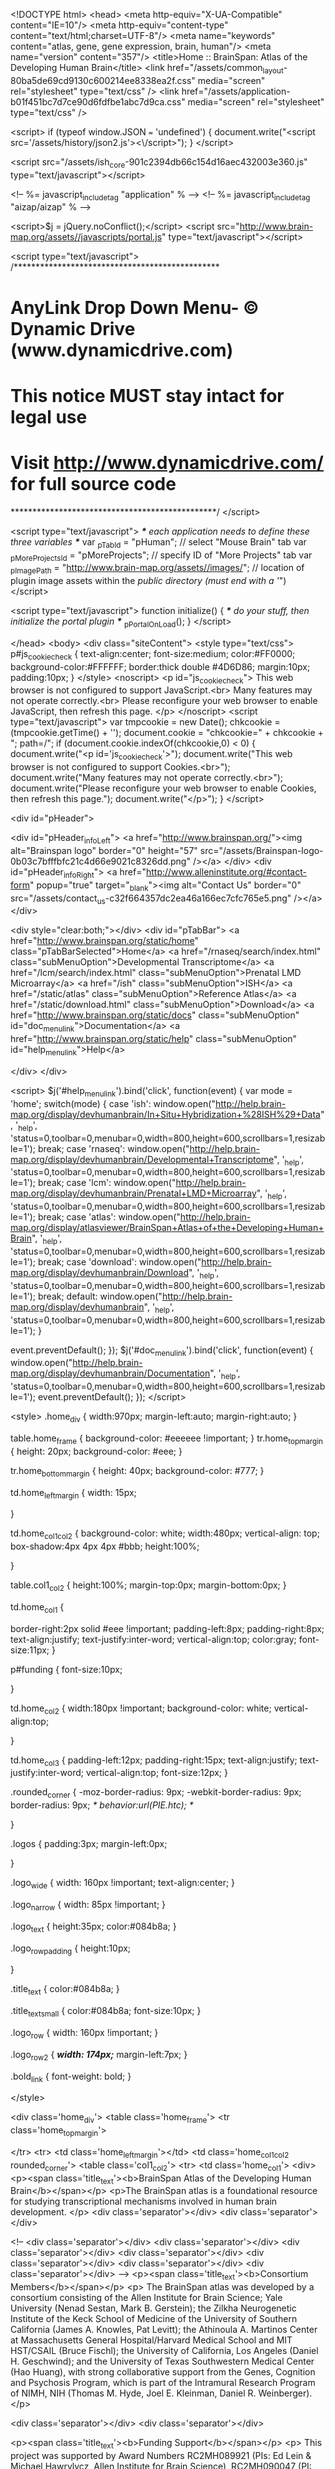 <!DOCTYPE html>
<head>
  <meta http-equiv="X-UA-Compatible" content="IE=10"/>
  <meta http-equiv="content-type" content="text/html;charset=UTF-8"/>
  <meta name="keywords" content="atlas, gene, gene expression, brain, human"/>
  <meta name="version" content="357"/>
  <title>Home :: BrainSpan: Atlas of the Developing Human Brain</title>
  <link href="/assets/common_layout-80ba5de69cd9130c600214ee8338ea2f.css" media="screen" rel="stylesheet" type="text/css" />
  <link href="/assets/application-b01f451bc7d7ce90d6fdfbe1abc7d9ca.css" media="screen" rel="stylesheet" type="text/css" />

  <script>
      if (typeof window.JSON === 'undefined') {
          document.write("<script src='/assets/history/json2.js'><\/script>");
      }
  </script>

  <script src="/assets/ish_core-901c2394db66c154d16aec432003e360.js" type="text/javascript"></script>

  <!-- %= javascript_include_tag "application" % -->
  <!-- %= javascript_include_tag "aizap/aizap" % -->

  <script>$j = jQuery.noConflict();</script>
  <script src="http://www.brain-map.org/assets//javascripts/portal.js" type="text/javascript"></script>

<script type="text/javascript">
/***********************************************
* AnyLink Drop Down Menu- © Dynamic Drive (www.dynamicdrive.com)
* This notice MUST stay intact for legal use
* Visit http://www.dynamicdrive.com/ for full source code
***********************************************/
</script>

<script type="text/javascript">
  /*** each application needs to define these three variables ***/
  var _pTabId = "pHuman";                               // select "Mouse Brain" tab
  var _pMoreProjectsId = "pMoreProjects";                    // specify ID of "More Projects" tab
  var _pImagePath = "http://www.brain-map.org/assets//images/";  // location of plugin image assets within the /public directory (must end with a '/")
</script>

<script type="text/javascript">
  function initialize() {
    /*** do your stuff, then initialize the portal plugin ***/
    _pPortalOnLoad();
  }
</script>


</head>
<body>
<div class="siteContent">
  <style type="text/css">
  p#js_cookie_check {
    text-align:center;
    font-size:medium;
    color:#FF0000;
    background-color:#FFFFFF;
    border:thick double #4D6D86;
    margin:10px;
    padding:10px;
  }
</style>
<noscript>
  <p id="js_cookie_check">
    This web browser is not configured to support JavaScript.<br>
    Many features may not operate correctly.<br>
    Please reconfigure your web browser to enable JavaScript, then refresh this page.
  </p>
</noscript>
<script type="text/javascript">
  var tmpcookie = new Date();
  chkcookie = (tmpcookie.getTime() + '');
  document.cookie = "chkcookie=" + chkcookie + "; path=/";
  if (document.cookie.indexOf(chkcookie,0) < 0) {
    document.write("<p id='js_cookie_check'>");
    document.write("This web browser is not configured to support Cookies.<br>");
    document.write("Many features may not operate correctly.<br>");
    document.write("Please reconfigure your web browser to enable Cookies, then refresh this page.");
    document.write("</p>");
  }
</script>

<div id="pHeader">



  <div id="pHeader_infoLeft">
    <a href="http://www.brainspan.org/"><img alt="Brainspan logo" border="0" height="57" src="/assets/Brainspan-logo-0b03c7bfffbfc21c4d66e9021c8326dd.png" /></a>
  </div>
  <div id="pHeader_infoRight">
    <a href="http://www.alleninstitute.org/#contact-form" popup="true" target="_blank"><img alt="Contact Us" border="0" src="/assets/contact_us-c32f664357dc2ea46a166ec7cfc765e5.png" /></a>
  </div>

  <div style="clear:both;"></div>
    <div id="pTabBar">
        <a href="http://www.brainspan.org/static/home" class="pTabBarSelected">Home</a>
        <a href="/rnaseq/search/index.html" class="subMenuOption">Developmental Transcriptome</a>
        <a href="/lcm/search/index.html" class="subMenuOption">Prenatal LMD Microarray</a>
        <a href="/ish" class="subMenuOption">ISH</a>
        <a href="/static/atlas" class="subMenuOption">Reference Atlas</a>
        <a href="/static/download.html" class="subMenuOption">Download</a>
        <a href="http://www.brainspan.org/static/docs" class="subMenuOption" id="doc_menu_link">Documentation</a>
        <a href="http://www.brainspan.org/static/help" class="subMenuOption" id="help_menu_link">Help</a>

    </div>
</div>

<script>
    $j('#help_menu_link').bind('click', function(event) {
        var mode = 'home';
        switch(mode) {
            case 'ish':
               window.open("http://help.brain-map.org/display/devhumanbrain/In+Situ+Hybridization+%28ISH%29+Data", '_help', 'status=0,toolbar=0,menubar=0,width=800,height=600,scrollbars=1,resizable=1');
               break;
            case 'rnaseq':
               window.open("http://help.brain-map.org/display/devhumanbrain/Developmental+Transcriptome", '_help', 'status=0,toolbar=0,menubar=0,width=800,height=600,scrollbars=1,resizable=1');
               break;
            case 'lcm':
               window.open("http://help.brain-map.org/display/devhumanbrain/Prenatal+LMD+Microarray", '_help', 'status=0,toolbar=0,menubar=0,width=800,height=600,scrollbars=1,resizable=1');
               break;
            case 'atlas':
               window.open("http://help.brain-map.org/display/atlasviewer/BrainSpan+Atlas+of+the+Developing+Human+Brain", '_help', 'status=0,toolbar=0,menubar=0,width=800,height=600,scrollbars=1,resizable=1');
               break;
            case 'download':
               window.open("http://help.brain-map.org/display/devhumanbrain/Download", '_help', 'status=0,toolbar=0,menubar=0,width=800,height=600,scrollbars=1,resizable=1');
               break;
            default:
               window.open("http://help.brain-map.org/display/devhumanbrain", '_help', 'status=0,toolbar=0,menubar=0,width=800,height=600,scrollbars=1,resizable=1');
        }

        event.preventDefault();
    });
    $j('#doc_menu_link').bind('click', function(event) {
        window.open("http://help.brain-map.org/display/devhumanbrain/Documentation", '_help', 'status=0,toolbar=0,menubar=0,width=800,height=600,scrollbars=1,resizable=1');
        event.preventDefault();
    });
</script>

  <style>
.home_div {
    width:970px;
    margin-left:auto;
    margin-right:auto;
}

table.home_frame {
    background-color: #eeeeee !important;
}
tr.home_top_margin {
    height: 20px;
    background-color: #eee;
}

tr.home_bottom_margin {
    height: 40px;
    background-color: #777;
}

td.home_left_margin {
    width: 15px;

}

td.home_col1_col2 {
    background-color: white;
    width:480px;
    vertical-align: top;
    box-shadow:4px 4px 4px #bbb;
    height:100%;

}

table.col1_col2 {
    height:100%;
    margin-top:0px;
    margin-bottom:0px;
}

td.home_col1 {

    border-right:2px solid #eee !important;
    padding-left:8px;
    padding-right:8px;
    text-align:justify;
    text-justify:inter-word;
    vertical-align:top;
    color:gray;
    font-size:11px;
}

p#funding {
    font-size:10px;

}

td.home_col2 {
    width:180px !important;
    background-color: white;
    vertical-align:top;


}

td.home_col3 {
    padding-left:12px;
    padding-right:15px;
    text-align:justify;
    text-justify:inter-word;
    vertical-align:top;
    font-size:12px;
}

.rounded_corner {
   -moz-border-radius: 9px;
   -webkit-border-radius: 9px;
   border-radius: 9px;
  /* behavior:url(PIE.htc); */

}

.logos {
   padding:3px;
   margin-left:0px;

}

.logo_wide {
    width: 160px !important;
    text-align:center;
}

.logo_narrow {
    width: 85px !important;
}

.logo_text {
    height:35px;
    color:#084b8a;
}

.logo_row_padding {
    height:10px;

}

.title_text {
    color:#084b8a;
}

.title_text_small {
    color:#084b8a;
    font-size:10px;
}

.logo_row {
    width: 160px !important;
}

.logo_row_2 {
    /*width: 174px;*/
    margin-left:7px;
}

.bold_link {
    font-weight: bold;
}

</style>


<div class='home_div'>
  <table class='home_frame'>
    <tr class='home_top_margin'>

    </tr>
    <tr>
      <td class='home_left_margin'></td>
      <td class='home_col1_col2 rounded_corner'>
        <table class='col1_col2'>
          <tr>
            <td class='home_col1'>
              <div>
                <p><span class='title_text'><b>BrainSpan Atlas of the Developing Human Brain</b></span></p>
                <p>The BrainSpan atlas is a foundational resource for studying
                  transcriptional mechanisms involved in human brain development.
                </p>
                <div class='separator'></div>
                <div class='separator'></div>

<!--
                <div class='separator'></div>
                <div class='separator'></div>
                <div class='separator'></div>
                <div class='separator'></div>
                <div class='separator'></div>
                <div class='separator'></div>
                <div class='separator'></div>
-->
                <p><span class='title_text'><b>Consortium Members</b></span></p>
                <p>
                  The BrainSpan atlas was developed by a consortium consisting of the Allen Institute for Brain Science; Yale University (Nenad Sestan, Mark B. Gerstein); the Zilkha Neurogenetic Institute of the Keck School of Medicine of the University of Southern California (James A. Knowles, Pat Levitt); the Athinoula A. Martinos Center at Massachusetts General Hospital/Harvard Medical School and MIT HST/CSAIL (Bruce Fischl); the University of California, Los Angeles (Daniel H. Geschwind); and the University of Texas Southwestern Medical Center (Hao Huang), with strong collaborative support from the Genes, Cognition and Psychosis Program, which is part of the Intramural Research Program of NIMH, NIH (Thomas M. Hyde, Joel E. Kleinman, Daniel R. Weinberger).
                </p>

                <div class='separator'></div>
                <div class='separator'></div>

                <p><span class='title_text'><b>Funding Support</b></span></p>
                <p>
                  This project was supported by Award Numbers RC2MH089921 (PIs: Ed Lein & Michael Hawrylycz, Allen Institute
                  for Brain Science), RC2MH090047 (PI: James A. Knowles, University of Southern California) and RC2MH089929
                  (PI: Nenad Sestan, Yale University) from the National Institute of Mental Health. The content is solely the
                  responsibility of the respective authors and does not necessarily represent the official views of the
                  National Institute of Mental Health or the National Institutes of Health.
                </p>
              </div>

            </td>
            <td class='home_col2'>
               <table class='logos'>
                 <tr class='logo_text'>
                   <td>
                     <b>CONTRIBUTORS</b>
                   </td>
                 </tr>
                 <tr class='logo_row'>
                   <td class='logo_wide'>
                     <a href="http://www.alleninstitute.org/" target="_blank"><img alt="Allen Institute for Brain Science website" border="0" src="/assets/logos/logo_AIBS_small-06c7f7ce21e3c153cf80ba1ade5cff28.gif" /></a>

                   </td>
                 </tr>

                 <tr class='logo_row'>
                   <td class='logo_wide'>
                     <a href="http://www.usc.edu/schools/medicine/research/institutes/zni/research/atlas.html" target="_blank"><img alt="Keck School of Medicine, University of Southern California" border="0" height="46" src="/assets/logos/Keck_USC_new-4a5b5559312490d490d43c9649ecedad.jpg" width="120" /></a>
                   </td>
                 </tr>

                 <tr class='logo_row'>
                   <td class='logo_wide'>
                     <a href="http://www.yale.edu/" target="_blank"><img alt="Yale University website" border="0" src="/assets/logos/YSM_YaleBlue_CMYK_200_new-fb417b5d17a144a4c7793428721fed07.jpg" /></a>
                   </td>
                 </tr>

                 <tr class='logo_row'>
                   <td class='logo_wide'>
                     <a href="http://www.nmr.mgh.harvard.edu/martinos/flashHome.php" target="_blank"><img alt="Athinoula A. Martinos Center for Biomedical Imaging website" border="0" src="/assets/logos/MClogo_200-b7697e74832e992fd38c5f09cbcb2ba9.jpg" /></a>
                   </td>
                 </tr>
                 <tr class='logo_row'>
                   <td class='logo_wide'>
                     <a href="http://geschwindlab.neurology.ucla.edu/" target="_blank"><img alt="UCLA David Geffen School of Medicine: Geschwind Lab website" border="0" src="/assets/logos/UCLA_DavidGeffen_200_new-3b44a08bc54a72418e08557acefb6833.jpg" /></a>
                   </td>
                 </tr>
                 <tr class='logo_row'>
                   <td class='logo_wide'>
                     <a href="http://www.utsouthwestern.edu/index.html" target="_blank"><img alt="UT Southwestern Medical Center website" border="0" height="20" src="/assets/logos/UTSMC_294C_web_200-40558fa21d876989cddd2972402b0316.jpg" width="128" /></a>
                   </td>
                 </tr>
                 <tr class='logo_row_padding'></tr>
                 <tr class='logo_text'>
                   <td>
                     <b>IN ASSOCIATION WITH</b>
                   </td>
                 </tr>
                 <tr>
                   <td>
                     <table class='logo_row_2'>
                       <tr>


                         <td class='logo_narrow'>
                           <a href="http://www.nimh.nih.gov/" target="_blank"><img alt="National Institute of Mental Health website" border="0" src="/assets/logos/NIMH_Vertical_Logo_2Color_70-ed61b4428530aa55789f0d603ce9356c.png" /></a>
                         </td>
                         <td class='logo_narrow'>
                           <a href="http://www.nih.gov/" target="_blank"><img alt="National Institutes of Health website" border="0" src="/assets/logos/NIH_Logo_70-a640ea2eef71ccba978d6d8036757917.gif" /></a>
                         </td>

                       </tr>
                       <tr>

                         <td class='logo_narrow'>
                           <a href="http://www.hhs.gov/" target="_blank"><img alt="U.S. Department of Health and Human Services website" border="0" src="/assets/logos/dhhs_logo_70-b85c55ff60ad5d76a281f7049ea45b6e.gif" /></a>
                         </td>

                         <td class='logo_narrow'>
                           <a href="https://recovery.nih.gov/" target="_blank"><img alt="Recovery Act website" border="0" src="/assets/logos/circle_recovery_logo_70-cfb45beb2a7ac86878706e0552ad5a71.jpg" /></a>
                         </td>
                       </tr>
                     </table>
                   </td>
                 </tr>


               </table>
            </td>
          </tr>
        </table>

      </td>

      <td class='home_col3'>
        <div>
          <p><span class='title_text'><b>Data Overview</b></span></p>
          <p>
            The BrainSpan atlas includes the following
          </p>
          <p>
            <ul>
              <li>
               <a href="/rnaseq/search/index.html" class="bold_link">Developmental Transcriptome:</a>
                RNA sequencing and exon microarray data
                profiling up to sixteen cortical and subcortical structures across the full course of human brain development.
              </li>
              <br>
              <li>
                <a href="/lcm/search/index.html" class="bold_link">Prenatal LMD Microarray:</a>
                High-resolution neuroanatomical transcriptional profiles of ~300 distinct structures spanning the entire brain for four midgestional
                prenatal specimens.
              </li>
              <br>
              <li>
                <a href="/ish" class="bold_link">ISH:</a>
                High-resolution <i>in situ</i> hybridization image data covering selected genes and brain regions
                in developing and adult human brain.
              </li>
              <br>
              <li>
                <a href="/static/atlas" class="bold_link">Reference Atlas:</a>
                Full color, high-resolution anatomic reference atlases of prenatal and adult human brain.
              </li>
            </ul>
          </p>

           <!--
           <p>
             These data and tools are designed to provide a valuable public resource for researchers, educators and medical
             communities for relating specific transcriptional programs to processes of normal human brain development and
             to facilitate translational research into human neurological disease.
           </p>
           -->

           <div class='separator'></div>
           <div class='separator'></div>


        </div>
      </td>
    </tr>
    <tr class='home_bottom_margin'>

    </tr>
  </table>
</div>


</div>
<div id="pFooter" class="pLink">
  &copy;2004 - 2018 Allen Institute for Brain Science.  All Rights Reserved<br>
  <a href="http://alleninstitute.org/legal/terms-use/" target="_blank">Terms of Use</a>
  &nbsp;|&nbsp;
  <a href="http://alleninstitute.org/legal/privacy-policy/" target="_blank">Privacy Policy</a>
  &nbsp;|&nbsp;
  <a href="http://alleninstitute.org/legal/citation-policy/" target="_blank">Citation Policy</a>
  <div class="separator"></div>
  <div class="separator"></div>
  <div class="separator"></div>
</div>



</body>
</html>